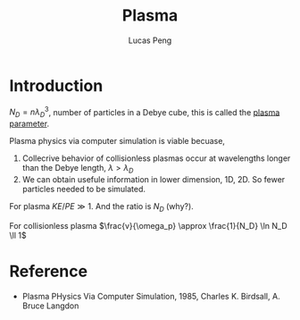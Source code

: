#+TITLE: Plasma
#+AUTHOR: Lucas Peng
#+EMAIL: lucasp0927@gmail.com
* Introduction
$N_D = n \lambda_D^3$, number of particles in a Debye cube, this is called the [[http://en.wikipedia.org/wiki/Plasma_parameter][plasma parameter]].

Plasma physics via computer simulation is viable becuase, 
1. Collecrive behavior of collisionless plasmas occur at wavelengths longer than the Debye length, $\lambda > \lambda_D$
2. We can obtain usefule information in lower dimension, 1D, 2D. So fewer particles needed to be simulated.

For plasma $KE/PE \gg 1$. And the ratio is $N_D$ (why?).

For collisionless plasma $\frac{v}{\omega_p} \approx \frac{1}{N_D} \ln N_D \ll 1$
* Reference
- Plasma PHysics Via Computer Simulation, 1985, Charles K. Birdsall, A. Bruce Langdon

